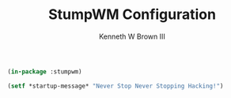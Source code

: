 #+TITLE: StumpWM Configuration
#+AUTHOR: Kenneth W Brown III

#+BEGIN_SRC lisp :tangle yes
(in-package :stumpwm)

(setf *startup-message* "Never Stop Never Stopping Hacking!")
#+END_SRC
